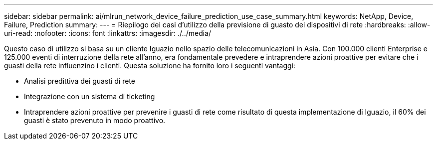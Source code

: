 ---
sidebar: sidebar 
permalink: ai/mlrun_network_device_failure_prediction_use_case_summary.html 
keywords: NetApp, Device, Failure, Prediction 
summary:  
---
= Riepilogo dei casi d'utilizzo della previsione di guasto dei dispositivi di rete
:hardbreaks:
:allow-uri-read: 
:nofooter: 
:icons: font
:linkattrs: 
:imagesdir: ./../media/


[role="lead"]
Questo caso di utilizzo si basa su un cliente Iguazio nello spazio delle telecomunicazioni in Asia. Con 100.000 clienti Enterprise e 125.000 eventi di interruzione della rete all'anno, era fondamentale prevedere e intraprendere azioni proattive per evitare che i guasti della rete influenzino i clienti. Questa soluzione ha fornito loro i seguenti vantaggi:

* Analisi predittiva dei guasti di rete
* Integrazione con un sistema di ticketing
* Intraprendere azioni proattive per prevenire i guasti di rete come risultato di questa implementazione di Iguazio, il 60% dei guasti è stato prevenuto in modo proattivo.

